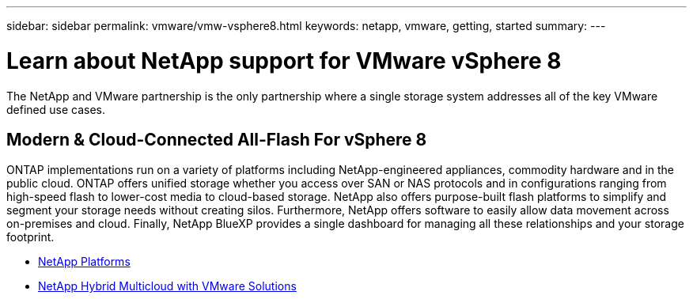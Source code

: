---
sidebar: sidebar
permalink: vmware/vmw-vsphere8.html
keywords: netapp, vmware, getting, started
summary:
---

= Learn about NetApp support for VMware vSphere 8
:hardbreaks:
:nofooter:
:icons: font
:linkattrs:
:imagesdir: ../media/

[.lead]
The NetApp and VMware partnership is the only partnership where a single storage system addresses all of the key VMware defined use cases.

== Modern & Cloud-Connected All-Flash For vSphere 8

ONTAP implementations run on a variety of platforms including NetApp-engineered appliances, commodity hardware and in the public cloud. ONTAP offers unified storage whether you access over SAN or NAS protocols and in configurations ranging from high-speed flash to lower-cost media to cloud-based storage. NetApp also offers purpose-built flash platforms to simplify and segment your storage needs without creating silos. Furthermore, NetApp offers software to easily allow data movement across on-premises and cloud. Finally, NetApp BlueXP provides a single dashboard for managing all these relationships and your storage footprint. 

* link:https://docs.netapp.com/us-en/ontap-systems-family/intro-family.html[NetApp Platforms]
* link:../ehc/index.html[NetApp Hybrid Multicloud with VMware Solutions]


// NetApp Solutions restructuring (jul 2025) - renamed from vmware/netapp-vsphere8.adoc
